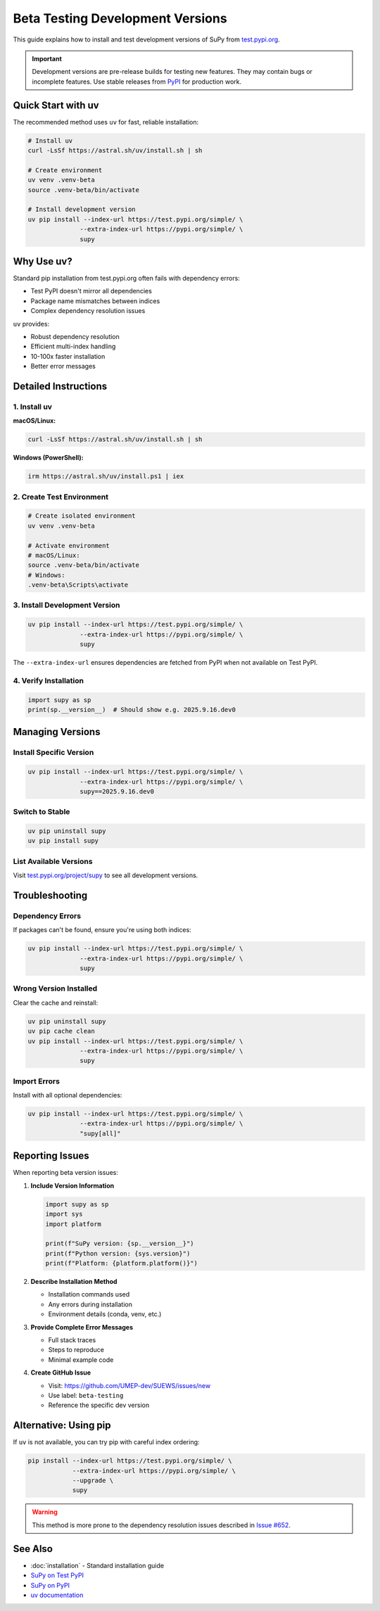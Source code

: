 .. _beta-testing:

Beta Testing Development Versions
=================================

This guide explains how to install and test development versions of SuPy from `test.pypi.org <https://test.pypi.org/project/supy/>`_.

.. important::
   Development versions are pre-release builds for testing new features. They may contain bugs or incomplete features.
   Use stable releases from `PyPI <https://pypi.org/project/supy/>`_ for production work.

Quick Start with uv
-------------------

The recommended method uses ``uv`` for fast, reliable installation:

.. code-block:: bash

   # Install uv
   curl -LsSf https://astral.sh/uv/install.sh | sh

   # Create environment
   uv venv .venv-beta
   source .venv-beta/bin/activate

   # Install development version
   uv pip install --index-url https://test.pypi.org/simple/ \
                 --extra-index-url https://pypi.org/simple/ \
                 supy

Why Use uv?
-----------

Standard pip installation from test.pypi.org often fails with dependency errors:

- Test PyPI doesn't mirror all dependencies
- Package name mismatches between indices
- Complex dependency resolution issues

``uv`` provides:

- Robust dependency resolution
- Efficient multi-index handling  
- 10-100x faster installation
- Better error messages

Detailed Instructions
---------------------

1. Install uv
~~~~~~~~~~~~~

**macOS/Linux:**

.. code-block:: bash

   curl -LsSf https://astral.sh/uv/install.sh | sh

**Windows (PowerShell):**

.. code-block:: powershell

   irm https://astral.sh/uv/install.ps1 | iex

2. Create Test Environment
~~~~~~~~~~~~~~~~~~~~~~~~~~

.. code-block:: bash

   # Create isolated environment
   uv venv .venv-beta
   
   # Activate environment
   # macOS/Linux:
   source .venv-beta/bin/activate
   # Windows:
   .venv-beta\Scripts\activate

3. Install Development Version
~~~~~~~~~~~~~~~~~~~~~~~~~~~~~~

.. code-block:: bash

   uv pip install --index-url https://test.pypi.org/simple/ \
                 --extra-index-url https://pypi.org/simple/ \
                 supy

The ``--extra-index-url`` ensures dependencies are fetched from PyPI when not available on Test PyPI.

4. Verify Installation
~~~~~~~~~~~~~~~~~~~~~~

.. code-block:: python

   import supy as sp
   print(sp.__version__)  # Should show e.g. 2025.9.16.dev0

Managing Versions
-----------------

Install Specific Version
~~~~~~~~~~~~~~~~~~~~~~~~

.. code-block:: bash

   uv pip install --index-url https://test.pypi.org/simple/ \
                 --extra-index-url https://pypi.org/simple/ \
                 supy==2025.9.16.dev0

Switch to Stable
~~~~~~~~~~~~~~~~

.. code-block:: bash

   uv pip uninstall supy
   uv pip install supy

List Available Versions
~~~~~~~~~~~~~~~~~~~~~~~

Visit `test.pypi.org/project/supy <https://test.pypi.org/project/supy/>`_ to see all development versions.

Troubleshooting
---------------

Dependency Errors
~~~~~~~~~~~~~~~~~

If packages can't be found, ensure you're using both indices:

.. code-block:: bash

   uv pip install --index-url https://test.pypi.org/simple/ \
                 --extra-index-url https://pypi.org/simple/ \
                 supy

Wrong Version Installed
~~~~~~~~~~~~~~~~~~~~~~~

Clear the cache and reinstall:

.. code-block:: bash

   uv pip uninstall supy
   uv pip cache clean
   uv pip install --index-url https://test.pypi.org/simple/ \
                 --extra-index-url https://pypi.org/simple/ \
                 supy

Import Errors
~~~~~~~~~~~~~

Install with all optional dependencies:

.. code-block:: bash

   uv pip install --index-url https://test.pypi.org/simple/ \
                 --extra-index-url https://pypi.org/simple/ \
                 "supy[all]"

Reporting Issues
----------------

When reporting beta version issues:

1. **Include Version Information**

   .. code-block:: python

      import supy as sp
      import sys
      import platform
      
      print(f"SuPy version: {sp.__version__}")
      print(f"Python version: {sys.version}")
      print(f"Platform: {platform.platform()}")

2. **Describe Installation Method**

   - Installation commands used
   - Any errors during installation
   - Environment details (conda, venv, etc.)

3. **Provide Complete Error Messages**

   - Full stack traces
   - Steps to reproduce
   - Minimal example code

4. **Create GitHub Issue**

   - Visit: https://github.com/UMEP-dev/SUEWS/issues/new
   - Use label: ``beta-testing``
   - Reference the specific dev version

Alternative: Using pip
----------------------

If ``uv`` is not available, you can try pip with careful index ordering:

.. code-block:: bash

   pip install --index-url https://test.pypi.org/simple/ \
               --extra-index-url https://pypi.org/simple/ \
               --upgrade \
               supy

.. warning::
   This method is more prone to the dependency resolution issues described in `Issue #652 <https://github.com/UMEP-dev/SUEWS/issues/652>`_.

See Also
--------

- :doc:`installation` - Standard installation guide
- `SuPy on Test PyPI <https://test.pypi.org/project/supy/>`_
- `SuPy on PyPI <https://pypi.org/project/supy/>`_
- `uv documentation <https://github.com/astral-sh/uv>`_
